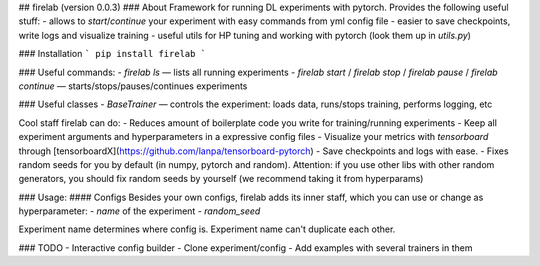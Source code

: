 ## firelab (version 0.0.3)
### About
Framework for running DL experiments with pytorch.
Provides the following useful stuff:
- allows to `start`/`continue` your experiment with easy commands from yml config file
- easier to save checkpoints, write logs and visualize training
- useful utils for HP tuning and working with pytorch (look them up in `utils.py`)

### Installation
```
pip install firelab
```

### Useful commands:
- `firelab ls` — lists all running experiments
- `firelab start` / `firelab stop` / `firelab pause` / `firelab continue` — starts/stops/pauses/continues experiments

### Useful classes
- `BaseTrainer` — controls the experiment: loads data, runs/stops training, performs logging, etc

Cool staff firelab can do:
- Reduces amount of boilerplate code you write for training/running experiments
- Keep all experiment arguments and hyperparameters in a expressive config files
- Visualize your metrics with `tensorboard` through [tensorboardX](https://github.com/lanpa/tensorboard-pytorch)
- Save checkpoints and logs with ease.
- Fixes random seeds for you by default (in numpy, pytorch and random). Attention: if you use other libs with other random generators, you should fix random seeds by yourself (we recommend taking it from hyperparams)

### Usage:
#### Configs
Besides your own configs, firelab adds its inner staff, which you can use or change as hyperparameter:
- `name` of the experiment
- `random_seed`

Experiment name determines where config is.
Experiment name can't duplicate each other.

### TODO
- Interactive config builder
- Clone experiment/config
- Add examples with several trainers in them


